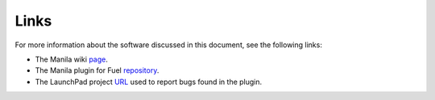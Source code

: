 .. _links:

Links
~~~~~

For more information about the software discussed in this document, see the following links:

* The Manila wiki `page <https://wiki.openstack.org/wiki/Manila>`__.
* The Manila plugin for Fuel `repository <https://github.com/openstack/fuel-plugin-manila>`__.
* The LaunchPad project `URL <https://bugs.launchpad.net/fuel-plugin-manila>`__  used to report bugs found in the plugin.
